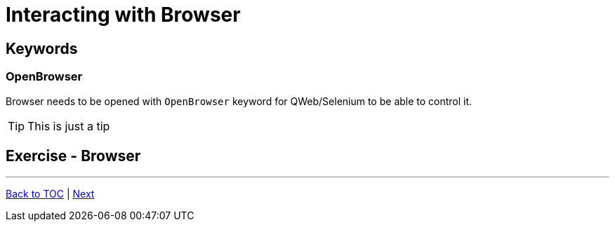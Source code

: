 # Interacting with Browser

## Keywords
### OpenBrowser
Browser needs to be opened with ```OpenBrowser``` keyword for QWeb/Selenium to be able to control it.


TIP: This is just a tip



## Exercise - Browser

'''
link:../README.md[Back to TOC]  |  link:../02/index.adoc[Next]


